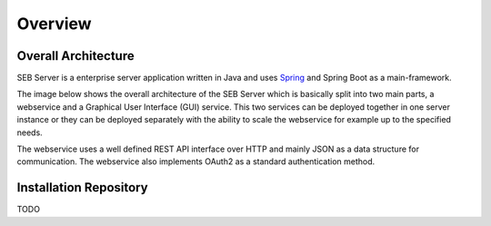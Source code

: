 Overview
========

Overall Architecture
--------------------

SEB Server is a enterprise server application written in Java and uses `Spring <https://spring.io//>`_ and Spring Boot as a main-framework. 

The image below shows the overall architecture of the SEB Server which is basically split into two main parts, a webservice and a Graphical User Interface (GUI) service. This two services can be deployed together in one server instance or they can be deployed separately with the ability to scale the webservice for example up to the specified needs.

.. image:: images/overall-architecture.png
    :target: https://raw.githubusercontent.com/SafeExamBrowser/seb-server-setup/master/docs/images/overall-architecture.png
    
The webservice uses a well defined REST API interface over HTTP and mainly JSON as a data structure for communication. The webservice also implements OAuth2 as a standard authentication method.

Installation Repository
-----------------------

TODO